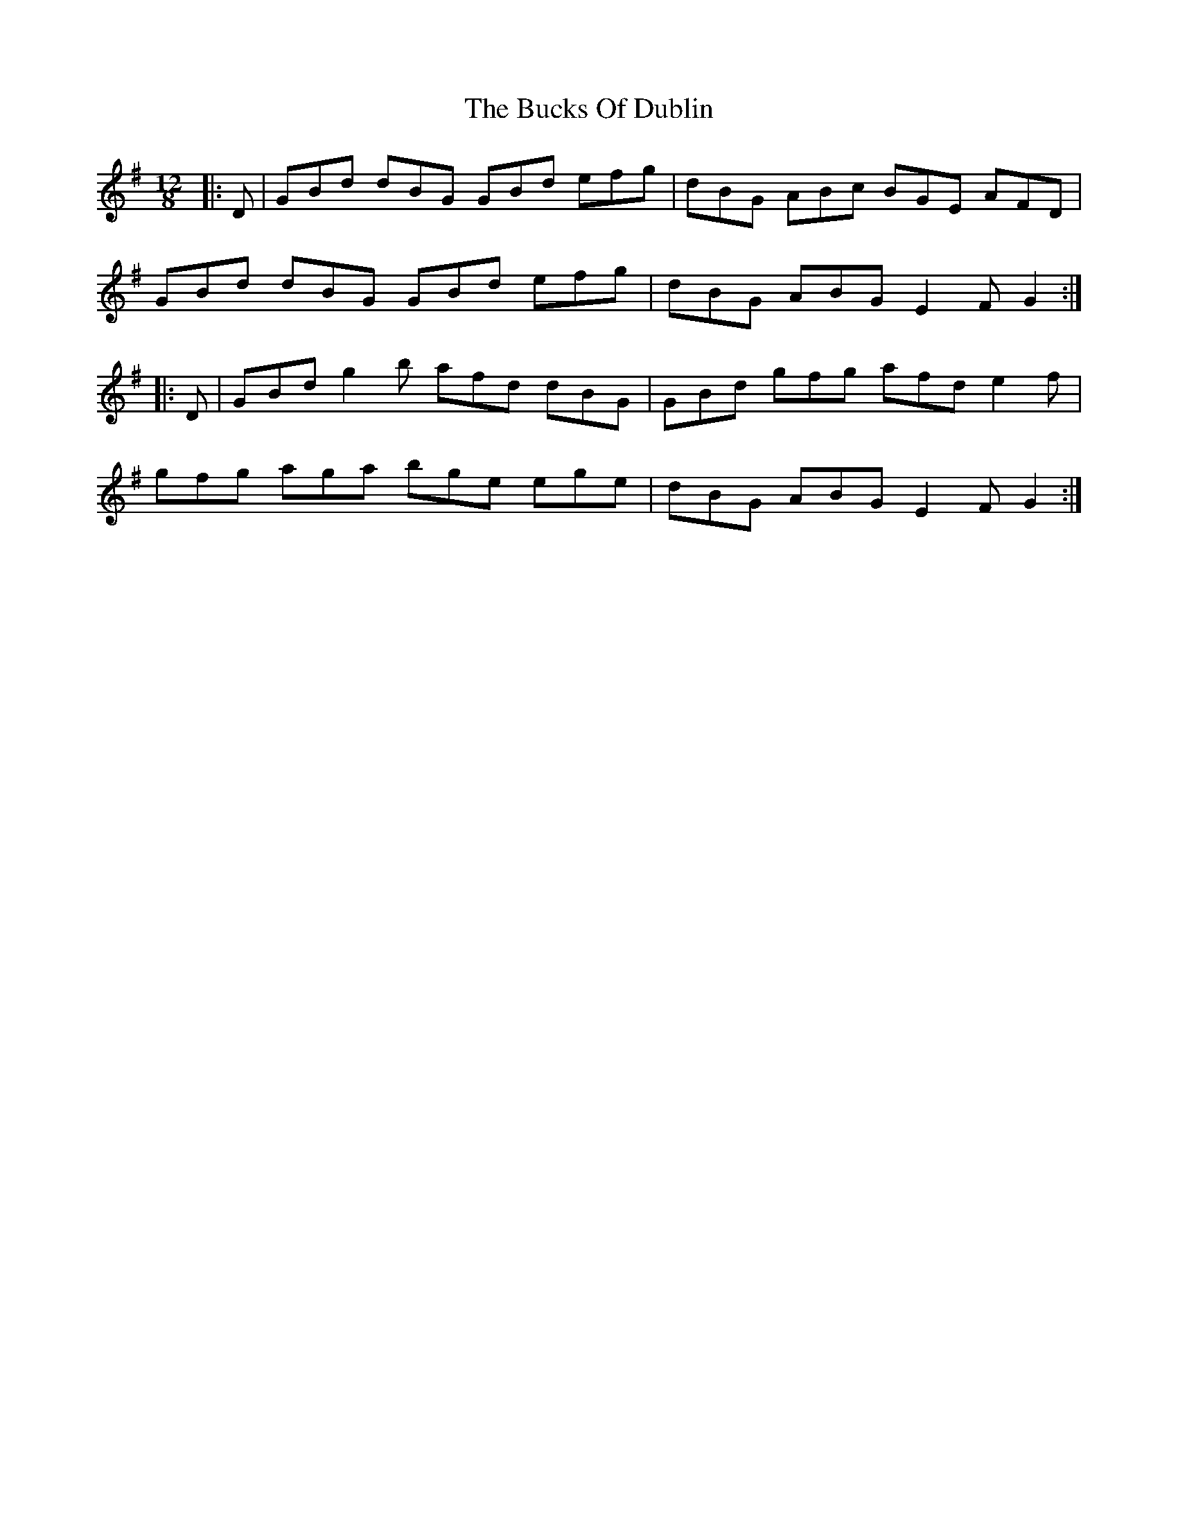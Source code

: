 X: 5369
T: Bucks Of Dublin, The
R: slide
M: 12/8
K: Gmajor
|:D|GBd dBG GBd efg|dBG ABc BGE AFD|
GBd dBG GBd efg|dBG ABG E2 F G2:|
|:D|GBd g2 b afd dBG|GBd gfg afd e2 f|
gfg aga bge ege|dBG ABG E2 F G2:|

